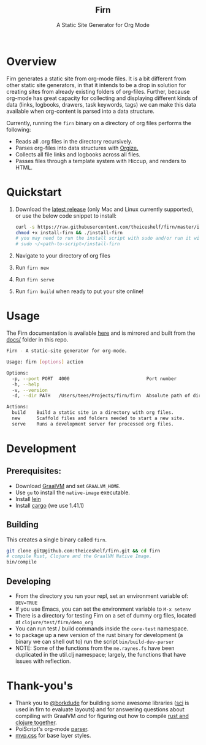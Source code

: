 #+html: <h2 align="center">Firn</h2>
#+html: <p align="center">A Static Site Generator for Org Mode</p>
#+html: <p align="center"><a href="https://github.com/theiceshelf/firn/releases"><img alt="GitHub release (latest by date including pre-releases)" src="https://img.shields.io/github/v/release/theiceshelf/firn?color=%2316a085&include_prereleases&style=flat-square"><a/>&nbsp;<img src="https://img.shields.io/badge/Status-Alpha-%23f39c12?style=flat-square">&nbsp;<a href="https://discord.gg/TbgKxYb"><img alt="Discord" src="https://img.shields.io/discord/707754224871669770?color=%233498db&label=Discord%20Chat%20&style=flat-square"></a>&nbsp;<a href="https://github.com/sponsors/teesloane"><img src="https://img.shields.io/static/v1?label=Sponsor&message=%E2%9D%A4&logo=GitHub"></a></p>

* Overview

Firn generates a static site from org-mode files. It is a bit different from
other static site generators, in that it intends to be a drop in solution for
creating sites from already existing folders of org-files. Further, because
org-mode has great capacity for collecting and displaying different kinds of
data (links, logbooks, drawers, task keywords, tags) we can make this data
available when org-content is parsed into a data structure.

Currently, running the =firn= binary on a directory of org files performs the
following:

- Reads all .org files in the directory recursively.
- Parses org-files into data structures with [[https://github.com/PoiScript/orgize][Orgize.]]
- Collects all file links and logbooks across all files.
- Passes files through a template system with Hiccup, and renders to HTML.

* Quickstart

1. Download the [[https://github.com/theiceshelf/firn/releases][latest release]] (only Mac and Linux currently supported), or use the below code snippet to install:
   #+BEGIN_SRC sh
    curl -s https://raw.githubusercontent.com/theiceshelf/firn/master/install -o install-firn
    chmod +x install-firn && ./install-firn
    # you may need to run the install script with sudo and/or run it with the absolute PWD path:
    # sudo ~/<path-to-script>/install-firn
   #+END_SRC
2. Navigate to your directory of org files
3. Run =firn new=
4. Run =firn serve=
5. Run =firn build= when ready to put your site online!

* Usage

The Firn documentation is available [[https://firn.theiceshelf.com/][here]] and is mirrored and built from the [[file:docs/index.org][docs/]] folder in this repo.

#+BEGIN_SRC sh
Firn - A static-site generator for org-mode.

Usage: firn [options] action

Options:
  -p, --port PORT  4000                            Port number
  -h, --help
  -v, --version
  -d, --dir PATH   /Users/tees/Projects/firn/firn  Absolute path of directory to build/serve

Actions:
  build    Build a static site in a directory with org files.
  new      Scaffold files and folders needed to start a new site.
  serve    Runs a development server for processed org files.
#+END_SRC

* Development
** Prerequisites:
- Download [[https://www.graalvm.org/downloads/][GraalVM]] and set =GRAALVM_HOME=.
- Use =gu= to install the =native-image= executable.
- Install [[https://github.com/technomancy/leiningen][lein]]
- Install [[https://doc.rust-lang.org/cargo/getting-started/installation.html][cargo]] (we use 1.41.1)

** Building

This creates a single binary called =firn=.

#+BEGIN_SRC sh
git clone git@github.com:theiceshelf/firn.git && cd firn
# compile Rust, Clojure and the GraalVM Native Image.
bin/compile
#+END_SRC
** Developing
- From the directory you run your repl, set an environment variable of: =DEV=TRUE=
- If you use Emacs, you can set the environment variable to =M-x setenv=
- There is a directory for testing Firn on a set of dummy org files, located at
  =clojure/test/firn/demo_org=
- You can run test / build commands inside the =core-test= namespace.
- to package up a new version of the rust binary for development (a binary we
  can shell out to) run the script =bin/build-dev-parser=
- NOTE: Some of the functions from the =me.raynes.fs= have been duplicated in the util.clj namespace; largely, the functions that have issues with reflection.
* Thank-you's

- Thank you to [[https://github.com/borkdude][@borkdude]] for building some awesome libraries ([[https://github.com/borkdude/sci][sci]] is used in
  firn to evaluate layouts) and for answering questions about compiling with
  GraalVM /and/ for figuring out how to compile [[https://github.com/borkdude/clojure-rust-graalvm][rust and clojure together]].
- PoiScript's org-mode [[https://github.com/PoiScript/orgize][parser]].
- [[https://andybrewer.github.io/mvp/][mvp.css]] for base layer styles.
